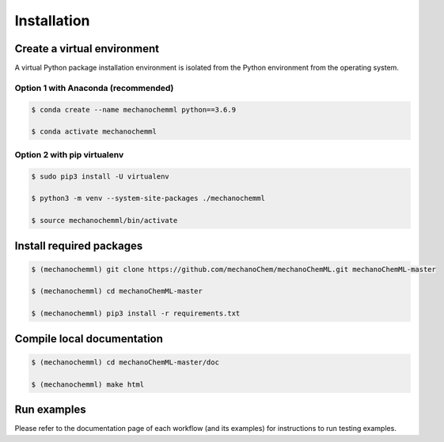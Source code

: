 ************
Installation
************


Create a virtual environment
============================

A virtual Python package installation environment is isolated from the Python environment from the operating system.

Option 1 with Anaconda (recommended)
------------------------------------


.. code-block:: bash

  $ conda create --name mechanochemml python==3.6.9

  $ conda activate mechanochemml


Option 2 with pip virtualenv
----------------------------

.. code-block:: bash

  $ sudo pip3 install -U virtualenv 

  $ python3 -m venv --system-site-packages ./mechanochemml

  $ source mechanochemml/bin/activate


Install required packages
=========================

.. code-block:: bash

  $ (mechanochemml) git clone https://github.com/mechanoChem/mechanoChemML.git mechanoChemML-master

  $ (mechanochemml) cd mechanoChemML-master

  $ (mechanochemml) pip3 install -r requirements.txt

Compile local documentation
===========================

.. code-block:: bash

  $ (mechanochemml) cd mechanoChemML-master/doc

  $ (mechanochemml) make html

Run examples
============

Please refer to the documentation page of each workflow (and its examples) for instructions to run testing examples.
